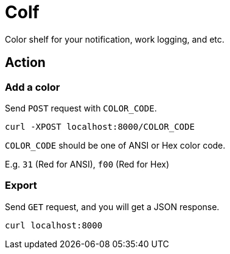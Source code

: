 = Colf

Color shelf for your notification, work logging, and etc.

== Action

=== Add a color
Send `POST` request with `COLOR_CODE`.

[source,sh]
----
curl -XPOST localhost:8000/COLOR_CODE
----

`COLOR_CODE` should be one of ANSI or Hex color code.

E.g. `31` (Red for ANSI), `f00` (Red for Hex)

=== Export

Send `GET` request, and you will get a JSON response.

[source,sh]
----
curl localhost:8000
----
